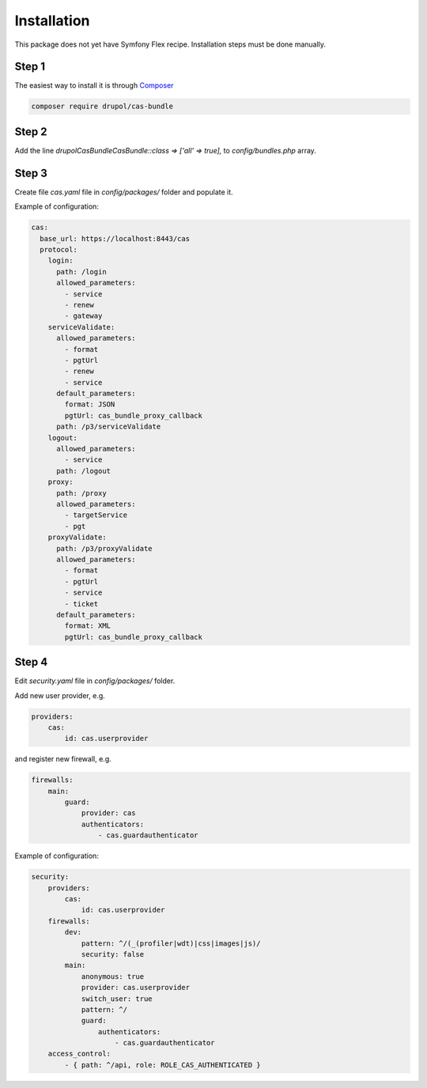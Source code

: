 Installation
============

This package does not yet have Symfony Flex recipe. Installation steps must be done manually.


Step 1
~~~~~~

The easiest way to install it is through Composer_

.. code-block:: bash

    composer require drupol/cas-bundle

Step 2
~~~~~~

Add the line `drupol\CasBundle\CasBundle::class => ['all' => true],` to `config/bundles.php` array.

Step 3
~~~~~~

Create file `cas.yaml` file in `config/packages/` folder and populate it.

Example of configuration:

.. code:: yaml

    cas:
      base_url: https://localhost:8443/cas
      protocol:
        login:
          path: /login
          allowed_parameters:
            - service
            - renew
            - gateway
        serviceValidate:
          allowed_parameters:
            - format
            - pgtUrl
            - renew
            - service
          default_parameters:
            format: JSON
            pgtUrl: cas_bundle_proxy_callback
          path: /p3/serviceValidate
        logout:
          allowed_parameters:
            - service
          path: /logout
        proxy:
          path: /proxy
          allowed_parameters:
            - targetService
            - pgt
        proxyValidate:
          path: /p3/proxyValidate
          allowed_parameters:
            - format
            - pgtUrl
            - service
            - ticket
          default_parameters:
            format: XML
            pgtUrl: cas_bundle_proxy_callback

Step 4
~~~~~~

Edit `security.yaml` file in `config/packages/` folder.

Add new user provider, e.g.

.. code:: yaml

    providers:
        cas:
            id: cas.userprovider

and register new firewall, e.g.

.. code:: yaml

    firewalls:
        main:
            guard:
                provider: cas
                authenticators:
                    - cas.guardauthenticator

Example of configuration:

.. code:: yaml

    security:
        providers:
            cas:
                id: cas.userprovider
        firewalls:
            dev:
                pattern: ^/(_(profiler|wdt)|css|images|js)/
                security: false
            main:
                anonymous: true
                provider: cas.userprovider
                switch_user: true
                pattern: ^/
                guard:
                    authenticators:
                        - cas.guardauthenticator
        access_control:
            - { path: ^/api, role: ROLE_CAS_AUTHENTICATED }


.. _Composer: https://getcomposer.org

